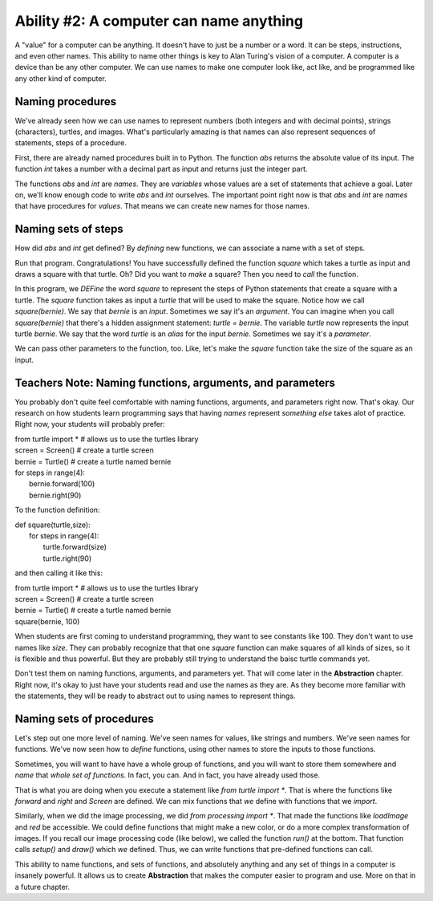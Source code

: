 ..  Copyright (C)  Mark Guzdial, Barbara Ericson, Briana Morrison
    Permission is granted to copy, distribute and/or modify this document
    under the terms of the GNU Free Documentation License, Version 1.3 or
    any later version published by the Free Software Foundation; with
    Invariant Sections being Forward, Prefaces, and Contributor List,
    no Front-Cover Texts, and no Back-Cover Texts.  A copy of the license
    is included in the section entitled "GNU Free Documentation License".

.. |teachernote| image:: Figures/teachernote.png
    :width: 25px
    :align: bottom
    :alt: teachernote


Ability #2: A computer can name anything
===========================================

A "value" for a computer can be anything.  It doesn't have to just be a number
or a word.  It can be steps, instructions, and even other names.  This ability to 
name other things is key to Alan Turing's vision of a computer.  A computer is 
a device than be any other computer.  We can use names to make one computer
look like, act like, and be programmed like any other kind of computer.

Naming procedures
-------------------

We've already seen how we can use names to represent numbers (both integers and with decimal points), strings (characters), turtles, and images.  What's particularly amazing is that names can also represent sequences of statements, steps of a procedure.

First, there are already named procedures built in to Python.  The function `abs` returns the absolute value of its input.  The function `int` takes a number with a decimal part as input and returns just the integer part.

.. activecode:: csp_internal_functions

  print("Absolute value of -5:")
  print(abs(-5))
  print("Integer part of 34.2")
  print(int(34.2))

The functions `abs` and `int` are *names*.  They are *variables* whose values are a set of statements that achieve a goal.  Later on, we'll know enough code to write `abs` and `int` ourselves.  The important point right now is that `abs` and `int` are *names* that have procedures for *values*.  That means we can create new names for those names.

.. activecode:: csp_renamed_internal

  absolute = abs
  print("Absolute value of -5:")
  print(absolute(-5))
  nodecimal = int
  print("Integer part of of 34.2")
  print(nodecimal(34.2))

.. mchoicemf:: csp_renamed_internal
   :answer_a: -16
   :answer_b: -16.789
   :answer_c: 16.789
   :answer_d: 16
   :correct: d
   :feedback_a: No, absolute will change the negative
   :feedback_b: No, the original number will change
   :feedback_c: No, nodecimal will remove the decimal part
   :feedback_d: Yes! Absolute will make it positive, and nodecimal will cut it down to 16.
   
   If you add one more line to the above program, `print(nodecimal(absolute(-16.789)))`, what prints?

Naming sets of steps
---------------------

How did `abs` and `int` get defined?  By *defining* new functions, we can associate a name with a set of steps.

.. activecode:: firstfunc

  def square(turtle):
    for steps in range(4):
       turtle.forward(100)
       turtle.right(90)

Run that program.  Congratulations!  You have successfully defined the function `square` which takes a turtle as input and draws a square with that turtle.  Oh?  Did you want to *make* a square?  Then you need to *call* the function.

..	index::
	single: def
	single: functions
	single: calling functions

.. activecode:: csp_firstfunc_call


  def square(turtle):
    for steps in range(4):
       turtle.forward(100)
       turtle.right(90)

  from turtle import *       	# allows us to use the turtles library
  screen = Screen()    		# create a turtle screen
  bernie = Turtle()   		# create a turtle named bernie
  square(bernie)

In this program, we *DEFine* the word `square` to represent the steps of Python statements that create a square with a turtle.  The `square` function takes as input a `turtle` that will be used to make the square.  Notice how we call `square(bernie)`.  We say that `bernie` is an *input*. Sometimes we say it's an *argument*.  You can imagine when you call `square(bernie)` that there's a hidden assignment statement: `turtle = bernie`.  The variable `turtle` now represents the input turtle `bernie`.  We say that the word `turtle` is an *alias* for the input `bernie`. Sometimes we say it's a *parameter*.

..	index::
	pair: function; inputs
	pair: function; arguments
	pair: function; parameters

We can pass other parameters to the function, too.  Like, let's make the `square` function take the size of the square as an input.

.. activecode:: csp_firstfunc_call


  def square(turtle,size):
    for steps in range(4):
       turtle.forward(size)
       turtle.right(90)

  from turtle import *       	# allows us to use the turtles library
  screen = Screen()    		# create a turtle screen
  bernie = Turtle()   		# create a turtle named bernie
  square(bernie, 100)
  square(bernie, 75)
  square(bernie, 50)
  square(bernie, 25)

Teachers Note: Naming functions, arguments, and parameters
------------------------------------------------------------

|teachernote| You probably don't quite feel comfortable with naming functions, arguments, and parameters right now.  That's okay.  Our research on how students learn programming says that having *names* represent *something else* takes alot of practice.  Right now, your students will probably prefer:

|  from turtle import *       	# allows us to use the turtles library
|  screen = Screen()    		# create a turtle screen
|  bernie = Turtle()   		# create a turtle named bernie
|  for steps in range(4):
|       bernie.forward(100)
|       bernie.right(90)

To the function definition:

|  def square(turtle,size):
|    for steps in range(4):
|       turtle.forward(size)
|       turtle.right(90)

and then calling it like this:

|  from turtle import *       	# allows us to use the turtles library
|  screen = Screen()    		# create a turtle screen
|  bernie = Turtle()   		# create a turtle named bernie
|  square(bernie, 100)

When students are first coming to understand programming, they want to see constants like 100.  They don't want to use names like `size`.  They can probably recognize that that one `square` function can make squares of all kinds of sizes, so it is flexible and thus powerful.  But they are probably still trying to understand the baisc turtle commands yet.  

Don't test them on naming functions, arguments, and parameters yet.  That will come later in the **Abstraction** chapter.  Right now, it's okay to just have your students read and use the names as they are.  As they become more familiar with the statements, they will be ready to abstract out to using names to represent things.

Naming sets of procedures
---------------------------

Let's step out one more level of naming.  We've seen names for values, like strings and numbers.  We've seen names for functions.  We've now seen how to *define* functions, using other names to store the inputs to those functions.

Sometimes, you will want to have have a whole group of functions, and you will want to store them somewhere and *name* that *whole set of functions*.  In fact, you can.  And in fact, you have already used those.

.. index::
	single: import, from import

That is what you are doing when you execute a statement like `from turtle import *`.  That is where the functions like `forward` and `right` and `Screen` are defined.  We can mix functions that *we* define with functions that we *import*.

.. activecode:: csp_squares_patterns

  def square(turtle,size):
    for steps in range(4):
       turtle.forward(size)
       turtle.right(90)

  from turtle import *        # allows us to use the turtles library
  screen = Screen()           # create a turtle screen
  alice = Turtle()            # create a turtle named alice
  alice.setheading(90)        # Point due north
  for repeats in range(20):   # How many times to draw the pattern
    alice.forward(10)         # Offset the shapes a bit
    alice.right(18)           # And turn each one a bit
    square(alice,repeats+5)

.. mchoicemf:: csp_function_names
   :answer_a: square
   :answer_b: range
   :answer_c: forward
   :answer_d: right
   :answer_e: All of the above
   :correct: 3
   :feedback_a: Yes, but more
   :feedback_b: Yes, but more
   :feedback_c: Yes, but more
   :feedback_d: Yes, but more
   :feedback_e: Yes, all of the turtle stuff from the import, plus the square we defined
   
   Imagine that you add one more line to the above program.  Which function can you use safely, because it will be defined?

Similarly, when we did the image processing, we did `from processing import *`.  That made the functions like `loadImage` and `red` be accessible.  We could define functions that might make a new color, or do a more complex transformation of images.  If you recall our image processing code (like below), we called the function `run()` at the bottom.  That function calls `setup()` and `draw()` which *we* defined.  Thus, we can write functions that pre-defined functions can call.

.. activecode:: csp_images_decreasered2

 # STEP 1: SET UP OUR IMAGE PROCESSING
 from processing import *
 pict = ''

 def setup():  # run calls this
    global pict
    size(360,480)
    # STEP 2: PICK OUR IMAGE
    pict = loadImage('../_images/vangogh.jpg')
    noLoop()

 def draw():  # run calls this
    image(pict,0,0)
    # STEP 3: SELECT OUR DATA
    for x in range(pict.width):
      for y in range(pict.height):
          # STEP 4: GET OUR DATA
          pixel = get(x,y)
          r = red(pixel)
          g = green(pixel)
          b = blue(pixel)
          # STEP 5: CREATE OUR COLOR
          newcolor = color(r*0.5,b,g)
          # STEP 6: CHANGE OUR DATA
          set(x,y,newcolor)

 run()  # Pre-defined in processing


This ability to name functions, and sets of functions, and absolutely anything and any set of things in a computer is insanely powerful.  It allows us to create **Abstraction** that makes the computer easier to program and use.  More on that in a future chapter.
